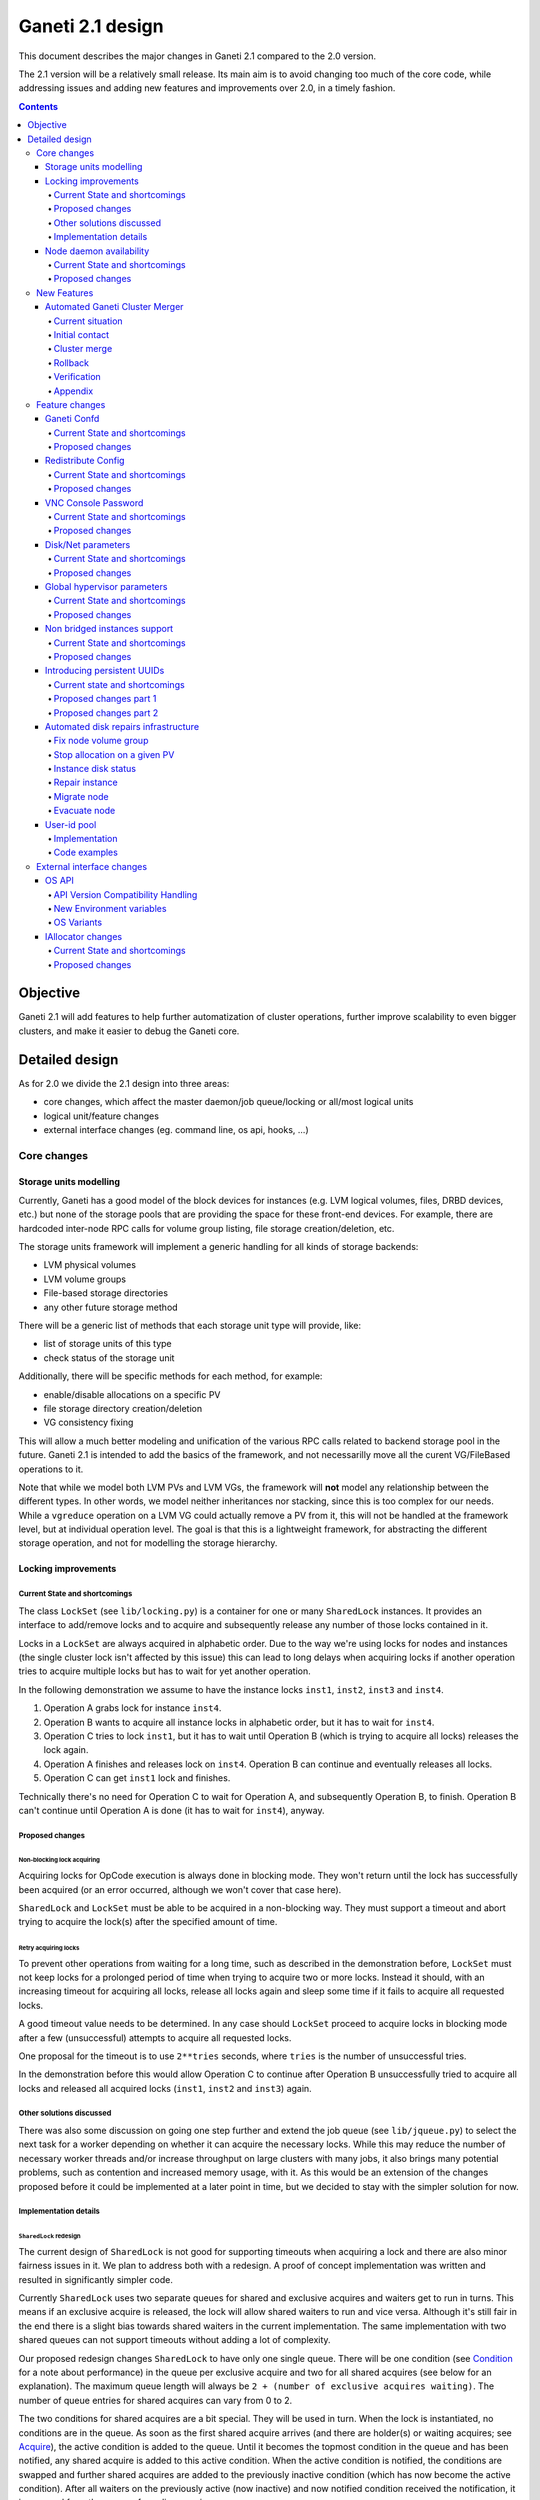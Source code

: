 =================
Ganeti 2.1 design
=================

This document describes the major changes in Ganeti 2.1 compared to
the 2.0 version.

The 2.1 version will be a relatively small release. Its main aim is to
avoid changing too much of the core code, while addressing issues and
adding new features and improvements over 2.0, in a timely fashion.

.. contents:: :depth: 4

Objective
=========

Ganeti 2.1 will add features to help further automatization of cluster
operations, further improve scalability to even bigger clusters, and
make it easier to debug the Ganeti core.

Detailed design
===============

As for 2.0 we divide the 2.1 design into three areas:

- core changes, which affect the master daemon/job queue/locking or
  all/most logical units
- logical unit/feature changes
- external interface changes (eg. command line, os api, hooks, ...)

Core changes
------------

Storage units modelling
~~~~~~~~~~~~~~~~~~~~~~~

Currently, Ganeti has a good model of the block devices for instances
(e.g. LVM logical volumes, files, DRBD devices, etc.) but none of the
storage pools that are providing the space for these front-end
devices. For example, there are hardcoded inter-node RPC calls for
volume group listing, file storage creation/deletion, etc.

The storage units framework will implement a generic handling for all
kinds of storage backends:

- LVM physical volumes
- LVM volume groups
- File-based storage directories
- any other future storage method

There will be a generic list of methods that each storage unit type
will provide, like:

- list of storage units of this type
- check status of the storage unit

Additionally, there will be specific methods for each method, for
example:

- enable/disable allocations on a specific PV
- file storage directory creation/deletion
- VG consistency fixing

This will allow a much better modeling and unification of the various
RPC calls related to backend storage pool in the future. Ganeti 2.1 is
intended to add the basics of the framework, and not necessarilly move
all the curent VG/FileBased operations to it.

Note that while we model both LVM PVs and LVM VGs, the framework will
**not** model any relationship between the different types. In other
words, we model neither inheritances nor stacking, since this is too
complex for our needs. While a ``vgreduce`` operation on a LVM VG
could actually remove a PV from it, this will not be handled at the
framework level, but at individual operation level. The goal is that
this is a lightweight framework, for abstracting the different storage
operation, and not for modelling the storage hierarchy.


Locking improvements
~~~~~~~~~~~~~~~~~~~~

Current State and shortcomings
++++++++++++++++++++++++++++++

The class ``LockSet`` (see ``lib/locking.py``) is a container for one or
many ``SharedLock`` instances. It provides an interface to add/remove
locks and to acquire and subsequently release any number of those locks
contained in it.

Locks in a ``LockSet`` are always acquired in alphabetic order. Due to
the way we're using locks for nodes and instances (the single cluster
lock isn't affected by this issue) this can lead to long delays when
acquiring locks if another operation tries to acquire multiple locks but
has to wait for yet another operation.

In the following demonstration we assume to have the instance locks
``inst1``, ``inst2``, ``inst3`` and ``inst4``.

#. Operation A grabs lock for instance ``inst4``.
#. Operation B wants to acquire all instance locks in alphabetic order,
   but it has to wait for ``inst4``.
#. Operation C tries to lock ``inst1``, but it has to wait until
   Operation B (which is trying to acquire all locks) releases the lock
   again.
#. Operation A finishes and releases lock on ``inst4``. Operation B can
   continue and eventually releases all locks.
#. Operation C can get ``inst1`` lock and finishes.

Technically there's no need for Operation C to wait for Operation A, and
subsequently Operation B, to finish. Operation B can't continue until
Operation A is done (it has to wait for ``inst4``), anyway.

Proposed changes
++++++++++++++++

Non-blocking lock acquiring
^^^^^^^^^^^^^^^^^^^^^^^^^^^

Acquiring locks for OpCode execution is always done in blocking mode.
They won't return until the lock has successfully been acquired (or an
error occurred, although we won't cover that case here).

``SharedLock`` and ``LockSet`` must be able to be acquired in a
non-blocking way. They must support a timeout and abort trying to
acquire the lock(s) after the specified amount of time.

Retry acquiring locks
^^^^^^^^^^^^^^^^^^^^^

To prevent other operations from waiting for a long time, such as
described in the demonstration before, ``LockSet`` must not keep locks
for a prolonged period of time when trying to acquire two or more locks.
Instead it should, with an increasing timeout for acquiring all locks,
release all locks again and sleep some time if it fails to acquire all
requested locks.

A good timeout value needs to be determined. In any case should
``LockSet`` proceed to acquire locks in blocking mode after a few
(unsuccessful) attempts to acquire all requested locks.

One proposal for the timeout is to use ``2**tries`` seconds, where
``tries`` is the number of unsuccessful tries.

In the demonstration before this would allow Operation C to continue
after Operation B unsuccessfully tried to acquire all locks and released
all acquired locks (``inst1``, ``inst2`` and ``inst3``) again.

Other solutions discussed
+++++++++++++++++++++++++

There was also some discussion on going one step further and extend the
job queue (see ``lib/jqueue.py``) to select the next task for a worker
depending on whether it can acquire the necessary locks. While this may
reduce the number of necessary worker threads and/or increase throughput
on large clusters with many jobs, it also brings many potential
problems, such as contention and increased memory usage, with it. As
this would be an extension of the changes proposed before it could be
implemented at a later point in time, but we decided to stay with the
simpler solution for now.

Implementation details
++++++++++++++++++++++

``SharedLock`` redesign
^^^^^^^^^^^^^^^^^^^^^^^

The current design of ``SharedLock`` is not good for supporting timeouts
when acquiring a lock and there are also minor fairness issues in it. We
plan to address both with a redesign. A proof of concept implementation
was written and resulted in significantly simpler code.

Currently ``SharedLock`` uses two separate queues for shared and
exclusive acquires and waiters get to run in turns. This means if an
exclusive acquire is released, the lock will allow shared waiters to run
and vice versa.  Although it's still fair in the end there is a slight
bias towards shared waiters in the current implementation. The same
implementation with two shared queues can not support timeouts without
adding a lot of complexity.

Our proposed redesign changes ``SharedLock`` to have only one single
queue.  There will be one condition (see Condition_ for a note about
performance) in the queue per exclusive acquire and two for all shared
acquires (see below for an explanation). The maximum queue length will
always be ``2 + (number of exclusive acquires waiting)``. The number of
queue entries for shared acquires can vary from 0 to 2.

The two conditions for shared acquires are a bit special. They will be
used in turn. When the lock is instantiated, no conditions are in the
queue. As soon as the first shared acquire arrives (and there are
holder(s) or waiting acquires; see Acquire_), the active condition is
added to the queue. Until it becomes the topmost condition in the queue
and has been notified, any shared acquire is added to this active
condition. When the active condition is notified, the conditions are
swapped and further shared acquires are added to the previously inactive
condition (which has now become the active condition). After all waiters
on the previously active (now inactive) and now notified condition
received the notification, it is removed from the queue of pending
acquires.

This means shared acquires will skip any exclusive acquire in the queue.
We believe it's better to improve parallelization on operations only
asking for shared (or read-only) locks. Exclusive operations holding the
same lock can not be parallelized.


Acquire
*******

For exclusive acquires a new condition is created and appended to the
queue.  Shared acquires are added to the active condition for shared
acquires and if the condition is not yet on the queue, it's appended.

The next step is to wait for our condition to be on the top of the queue
(to guarantee fairness). If the timeout expired, we return to the caller
without acquiring the lock. On every notification we check whether the
lock has been deleted, in which case an error is returned to the caller.

The lock can be acquired if we're on top of the queue (there is no one
else ahead of us). For an exclusive acquire, there must not be other
exclusive or shared holders. For a shared acquire, there must not be an
exclusive holder.  If these conditions are all true, the lock is
acquired and we return to the caller. In any other case we wait again on
the condition.

If it was the last waiter on a condition, the condition is removed from
the queue.

Optimization: There's no need to touch the queue if there are no pending
acquires and no current holders. The caller can have the lock
immediately.

.. digraph:: "design-2.1-lock-acquire"

  graph[fontsize=8, fontname="Helvetica"]
  node[fontsize=8, fontname="Helvetica", width="0", height="0"]
  edge[fontsize=8, fontname="Helvetica"]

  /* Actions */
  abort[label="Abort\n(couldn't acquire)"]
  acquire[label="Acquire lock"]
  add_to_queue[label="Add condition to queue"]
  wait[label="Wait for notification"]
  remove_from_queue[label="Remove from queue"]

  /* Conditions */
  alone[label="Empty queue\nand can acquire?", shape=diamond]
  have_timeout[label="Do I have\ntimeout?", shape=diamond]
  top_of_queue_and_can_acquire[
    label="On top of queue and\ncan acquire lock?",
    shape=diamond,
    ]

  /* Lines */
  alone->acquire[label="Yes"]
  alone->add_to_queue[label="No"]

  have_timeout->abort[label="Yes"]
  have_timeout->wait[label="No"]

  top_of_queue_and_can_acquire->acquire[label="Yes"]
  top_of_queue_and_can_acquire->have_timeout[label="No"]

  add_to_queue->wait
  wait->top_of_queue_and_can_acquire
  acquire->remove_from_queue

Release
*******

First the lock removes the caller from the internal owner list. If there
are pending acquires in the queue, the first (the oldest) condition is
notified.

If the first condition was the active condition for shared acquires, the
inactive condition will be made active. This ensures fairness with
exclusive locks by forcing consecutive shared acquires to wait in the
queue.

.. digraph:: "design-2.1-lock-release"

  graph[fontsize=8, fontname="Helvetica"]
  node[fontsize=8, fontname="Helvetica", width="0", height="0"]
  edge[fontsize=8, fontname="Helvetica"]

  /* Actions */
  remove_from_owners[label="Remove from owner list"]
  notify[label="Notify topmost"]
  swap_shared[label="Swap shared conditions"]
  success[label="Success"]

  /* Conditions */
  have_pending[label="Any pending\nacquires?", shape=diamond]
  was_active_queue[
    label="Was active condition\nfor shared acquires?",
    shape=diamond,
    ]

  /* Lines */
  remove_from_owners->have_pending

  have_pending->notify[label="Yes"]
  have_pending->success[label="No"]

  notify->was_active_queue

  was_active_queue->swap_shared[label="Yes"]
  was_active_queue->success[label="No"]

  swap_shared->success


Delete
******

The caller must either hold the lock in exclusive mode already or the
lock must be acquired in exclusive mode. Trying to delete a lock while
it's held in shared mode must fail.

After ensuring the lock is held in exclusive mode, the lock will mark
itself as deleted and continue to notify all pending acquires. They will
wake up, notice the deleted lock and return an error to the caller.


Condition
^^^^^^^^^

Note: This is not necessary for the locking changes above, but it may be
a good optimization (pending performance tests).

The existing locking code in Ganeti 2.0 uses Python's built-in
``threading.Condition`` class. Unfortunately ``Condition`` implements
timeouts by sleeping 1ms to 20ms between tries to acquire the condition
lock in non-blocking mode. This requires unnecessary context switches
and contention on the CPython GIL (Global Interpreter Lock).

By using POSIX pipes (see ``pipe(2)``) we can use the operating system's
support for timeouts on file descriptors (see ``select(2)``). A custom
condition class will have to be written for this.

On instantiation the class creates a pipe. After each notification the
previous pipe is abandoned and re-created (technically the old pipe
needs to stay around until all notifications have been delivered).

All waiting clients of the condition use ``select(2)`` or ``poll(2)`` to
wait for notifications, optionally with a timeout. A notification will
be signalled to the waiting clients by closing the pipe. If the pipe
wasn't closed during the timeout, the waiting function returns to its
caller nonetheless.


Node daemon availability
~~~~~~~~~~~~~~~~~~~~~~~~

Current State and shortcomings
++++++++++++++++++++++++++++++

Currently, when a Ganeti node suffers serious system disk damage, the
migration/failover of an instance may not correctly shutdown the virtual
machine on the broken node causing instances duplication. The ``gnt-node
powercycle`` command can be used to force a node reboot and thus to
avoid duplicated instances. This command relies on node daemon
availability, though, and thus can fail if the node daemon has some
pages swapped out of ram, for example.


Proposed changes
++++++++++++++++

The proposed solution forces node daemon to run exclusively in RAM. It
uses python ctypes to to call ``mlockall(MCL_CURRENT | MCL_FUTURE)`` on
the node daemon process and all its children. In addition another log
handler has been implemented for node daemon to redirect to
``/dev/console`` messages that cannot be written on the logfile.

With these changes node daemon can successfully run basic tasks such as
a powercycle request even when the system disk is heavily damaged and
reading/writing to disk fails constantly.


New Features
------------

Automated Ganeti Cluster Merger
~~~~~~~~~~~~~~~~~~~~~~~~~~~~~~~

Current situation
+++++++++++++++++

Currently there's no easy way to merge two or more clusters together.
But in order to optimize resources this is a needed missing piece. The
goal of this design doc is to come up with a easy to use solution which
allows you to merge two or more clusters together.

Initial contact
+++++++++++++++

As the design of Ganeti is based on an autonomous system, Ganeti by
itself has no way to reach nodes outside of its cluster. To overcome
this situation we're required to prepare the cluster before we can go
ahead with the actual merge: We've to replace at least the ssh keys on
the affected nodes before we can do any operation within ``gnt-``
commands.

To make this a automated process we'll ask the user to provide us with
the root password of every cluster we've to merge. We use the password
to grab the current ``id_dsa`` key and then rely on that ssh key for any
further communication to be made until the cluster is fully merged.

Cluster merge
+++++++++++++

After initial contact we do the cluster merge:

1. Grab the list of nodes
2. On all nodes add our own ``id_dsa.pub`` key to ``authorized_keys``
3. Stop all instances running on the merging cluster
4. Disable ``ganeti-watcher`` as it tries to restart Ganeti daemons
5. Stop all Ganeti daemons on all merging nodes
6. Grab the ``config.data`` from the master of the merging cluster
7. Stop local ``ganeti-masterd``
8. Merge the config:

   1. Open our own cluster ``config.data``
   2. Open cluster ``config.data`` of the merging cluster
   3. Grab all nodes of the merging cluster
   4. Set ``master_candidate`` to false on all merging nodes
   5. Add the nodes to our own cluster ``config.data``
   6. Grab all the instances on the merging cluster
   7. Adjust the port if the instance has drbd layout:

      1. In ``logical_id`` (index 2)
      2. In ``physical_id`` (index 1 and 3)

   8. Add the instances to our own cluster ``config.data``

9. Start ``ganeti-masterd`` with ``--no-voting`` ``--yes-do-it``
10. ``gnt-node add --readd`` on all merging nodes
11. ``gnt-cluster redist-conf``
12. Restart ``ganeti-masterd`` normally
13. Enable ``ganeti-watcher`` again
14. Start all merging instances again

Rollback
++++++++

Until we actually (re)add any nodes we can abort and rollback the merge
at any point. After merging the config, though, we've to get the backup
copy of ``config.data`` (from another master candidate node). And for
security reasons it's a good idea to undo ``id_dsa.pub`` distribution by
going on every affected node and remove the ``id_dsa.pub`` key again.
Also we've to keep in mind, that we've to start the Ganeti daemons and
starting up the instances again.

Verification
++++++++++++

Last but not least we should verify that the merge was successful.
Therefore we run ``gnt-cluster verify``, which ensures that the cluster
overall is in a healthy state. Additional it's also possible to compare
the list of instances/nodes with a list made prior to the upgrade to
make sure we didn't lose any data/instance/node.

Appendix
++++++++

cluster-merge.py
^^^^^^^^^^^^^^^^

Used to merge the cluster config. This is a POC and might differ from
actual production code.

::

  #!/usr/bin/python3

  import sys
  from ganeti import config
  from ganeti import constants

  c_mine = config.ConfigWriter(offline=True)
  c_other = config.ConfigWriter(sys.argv[1])

  fake_id = 0
  for node in c_other.GetNodeList():
    node_info = c_other.GetNodeInfo(node)
    node_info.master_candidate = False
    c_mine.AddNode(node_info, str(fake_id))
    fake_id += 1

  for instance in c_other.GetInstanceList():
    instance_info = c_other.GetInstanceInfo(instance)
    for dsk in instance_info.disks:
      if dsk.dev_type in constants.LDS_DRBD:
         port = c_mine.AllocatePort()
         logical_id = list(dsk.logical_id)
         logical_id[2] = port
         dsk.logical_id = tuple(logical_id)
         physical_id = list(dsk.physical_id)
         physical_id[1] = physical_id[3] = port
         dsk.physical_id = tuple(physical_id)
    c_mine.AddInstance(instance_info, str(fake_id))
    fake_id += 1


Feature changes
---------------

Ganeti Confd
~~~~~~~~~~~~

Current State and shortcomings
++++++++++++++++++++++++++++++

In Ganeti 2.0 all nodes are equal, but some are more equal than others.
In particular they are divided between "master", "master candidates" and
"normal".  (Moreover they can be offline or drained, but this is not
important for the current discussion). In general the whole
configuration is only replicated to master candidates, and some partial
information is spread to all nodes via ssconf.

This change was done so that the most frequent Ganeti operations didn't
need to contact all nodes, and so clusters could become bigger. If we
want more information to be available on all nodes, we need to add more
ssconf values, which is counter-balancing the change, or to talk with
the master node, which is not designed to happen now, and requires its
availability.

Information such as the instance->primary_node mapping will be needed on
all nodes, and we also want to make sure services external to the
cluster can query this information as well. This information must be
available at all times, so we can't query it through RAPI, which would
be a single point of failure, as it's only available on the master.


Proposed changes
++++++++++++++++

In order to allow fast and highly available access read-only to some
configuration values, we'll create a new ganeti-confd daemon, which will
run on master candidates. This daemon will talk via UDP, and
authenticate messages using HMAC with a cluster-wide shared key. This
key will be generated at cluster init time, and stored on the clusters
alongside the ganeti SSL keys, and readable only by root.

An interested client can query a value by making a request to a subset
of the cluster master candidates. It will then wait to get a few
responses, and use the one with the highest configuration serial number.
Since the configuration serial number is increased each time the ganeti
config is updated, and the serial number is included in all answers,
this can be used to make sure to use the most recent answer, in case
some master candidates are stale or in the middle of a configuration
update.

In order to prevent replay attacks queries will contain the current unix
timestamp according to the client, and the server will verify that its
timestamp is in the same 5 minutes range (this requires synchronized
clocks, which is a good idea anyway). Queries will also contain a "salt"
which they expect the answers to be sent with, and clients are supposed
to accept only answers which contain salt generated by them.

The configuration daemon will be able to answer simple queries such as:

- master candidates list
- master node
- offline nodes
- instance list
- instance primary nodes

Wire protocol
^^^^^^^^^^^^^

A confd query will look like this, on the wire::

  plj0{
    "msg": "{\"type\": 1,
             \"rsalt\": \"9aa6ce92-8336-11de-af38-001d093e835f\",
             \"protocol\": 1,
             \"query\": \"node1.example.com\"}\n",
    "salt": "1249637704",
    "hmac": "4a4139b2c3c5921f7e439469a0a45ad200aead0f"
  }

``plj0`` is a fourcc that details the message content. It stands for plain
json 0, and can be changed as we move on to different type of protocols
(for example protocol buffers, or encrypted json). What follows is a
json encoded string, with the following fields:

- ``msg`` contains a JSON-encoded query, its fields are:

  - ``protocol``, integer, is the confd protocol version (initially
    just ``constants.CONFD_PROTOCOL_VERSION``, with a value of 1)
  - ``type``, integer, is the query type. For example "node role by
    name" or "node primary ip by instance ip". Constants will be
    provided for the actual available query types
  - ``query`` is a multi-type field (depending on the ``type`` field):

    - it can be missing, when the request is fully determined by the
      ``type`` field
    - it can contain a string which denotes the search key: for
      example an IP, or a node name
    - it can contain a dictionary, in which case the actual details
      vary further per request type

  - ``rsalt``, string, is the required response salt; the client must
    use it to recognize which answer it's getting.

- ``salt`` must be the current unix timestamp, according to the
  client; servers should refuse messages which have a wrong timing,
  according to their configuration and clock
- ``hmac`` is an hmac signature of salt+msg, with the cluster hmac key

If an answer comes back (which is optional, since confd works over UDP)
it will be in this format::

  plj0{
    "msg": "{\"status\": 0,
             \"answer\": 0,
             \"serial\": 42,
             \"protocol\": 1}\n",
    "salt": "9aa6ce92-8336-11de-af38-001d093e835f",
    "hmac": "aaeccc0dff9328fdf7967cb600b6a80a6a9332af"
  }

Where:

- ``plj0`` the message type magic fourcc, as discussed above
- ``msg`` contains a JSON-encoded answer, its fields are:

  - ``protocol``, integer, is the confd protocol version (initially
    just constants.CONFD_PROTOCOL_VERSION, with a value of 1)
  - ``status``, integer, is the error code; initially just ``0`` for
    'ok' or ``1`` for 'error' (in which case answer contains an error
    detail, rather than an answer), but in the future it may be
    expanded to have more meanings (e.g. ``2`` if the answer is
    compressed)
  - ``answer``, is the actual answer; its type and meaning is query
    specific: for example for "node primary ip by instance ip" queries
    it will be a string containing an IP address, for "node role by
    name" queries it will be an integer which encodes the role
    (master, candidate, drained, offline) according to constants

- ``salt`` is the requested salt from the query; a client can use it
  to recognize what query the answer is answering.
- ``hmac`` is an hmac signature of salt+msg, with the cluster hmac key


Redistribute Config
~~~~~~~~~~~~~~~~~~~

Current State and shortcomings
++++++++++++++++++++++++++++++

Currently LUClusterRedistConf triggers a copy of the updated
configuration file to all master candidates and of the ssconf files to
all nodes. There are other files which are maintained manually but which
are important to keep in sync. These are:

- rapi SSL key certificate file (rapi.pem) (on master candidates)
- rapi user/password file rapi_users (on master candidates)

Furthermore there are some files which are hypervisor specific but we
may want to keep in sync:

- the xen-hvm hypervisor uses one shared file for all vnc passwords, and
  copies the file once, during node add. This design is subject to
  revision to be able to have different passwords for different groups
  of instances via the use of hypervisor parameters, and to allow
  xen-hvm and kvm to use an equal system to provide password-protected
  vnc sessions. In general, though, it would be useful if the vnc
  password files were copied as well, to avoid unwanted vnc password
  changes on instance failover/migrate.

Optionally the admin may want to also ship files such as the global
xend.conf file, and the network scripts to all nodes.

Proposed changes
++++++++++++++++

RedistributeConfig will be changed to copy also the rapi files, and to
call every enabled hypervisor asking for a list of additional files to
copy. Users will have the possibility to populate a file containing a
list of files to be distributed; this file will be propagated as well.
Such solution is really simple to implement and it's easily usable by
scripts.

This code will be also shared (via tasklets or by other means, if
tasklets are not ready for 2.1) with the AddNode and SetNodeParams LUs
(so that the relevant files will be automatically shipped to new master
candidates as they are set).

VNC Console Password
~~~~~~~~~~~~~~~~~~~~

Current State and shortcomings
++++++++++++++++++++++++++++++

Currently just the xen-hvm hypervisor supports setting a password to
connect the the instances' VNC console, and has one common password
stored in a file.

This doesn't allow different passwords for different instances/groups of
instances, and makes it necessary to remember to copy the file around
the cluster when the password changes.

Proposed changes
++++++++++++++++

We'll change the VNC password file to a vnc_password_file hypervisor
parameter.  This way it can have a cluster default, but also a different
value for each instance. The VNC enabled hypervisors (xen and kvm) will
publish all the password files in use through the cluster so that a
redistribute-config will ship them to all nodes (see the Redistribute
Config proposed changes above).

The current VNC_PASSWORD_FILE constant will be removed, but its value
will be used as the default HV_VNC_PASSWORD_FILE value, thus retaining
backwards compatibility with 2.0.

The code to export the list of VNC password files from the hypervisors
to RedistributeConfig will be shared between the KVM and xen-hvm
hypervisors.

Disk/Net parameters
~~~~~~~~~~~~~~~~~~~

Current State and shortcomings
++++++++++++++++++++++++++++++

Currently disks and network interfaces have a few tweakable options and
all the rest is left to a default we chose. We're finding that we need
more and more to tweak some of these parameters, for example to disable
barriers for DRBD devices, or allow striping for the LVM volumes.

Moreover for many of these parameters it will be nice to have
cluster-wide defaults, and then be able to change them per
disk/interface.

Proposed changes
++++++++++++++++

We will add new cluster level diskparams and netparams, which will
contain all the tweakable parameters. All values which have a sensible
cluster-wide default will go into this new structure while parameters
which have unique values will not.

Example of network parameters:
  - mode: bridge/route
  - link: for mode "bridge" the bridge to connect to, for mode route it
    can contain the routing table, or the destination interface

Example of disk parameters:
  - stripe: lvm stripes
  - stripe_size: lvm stripe size
  - meta_flushes: drbd, enable/disable metadata "barriers"
  - data_flushes: drbd, enable/disable data "barriers"

Some parameters are bound to be disk-type specific (drbd, vs lvm, vs
files) or hypervisor specific (nic models for example), but for now they
will all live in the same structure. Each component is supposed to
validate only the parameters it knows about, and ganeti itself will make
sure that no "globally unknown" parameters are added, and that no
parameters have overridden meanings for different components.

The parameters will be kept, as for the BEPARAMS into a "default"
category, which will allow us to expand on by creating instance
"classes" in the future.  Instance classes is not a feature we plan
implementing in 2.1, though.


Global hypervisor parameters
~~~~~~~~~~~~~~~~~~~~~~~~~~~~

Current State and shortcomings
++++++++++++++++++++++++++++++

Currently all hypervisor parameters are modifiable both globally
(cluster level) and at instance level. However, there is no other
framework to held hypervisor-specific parameters, so if we want to add
a new class of hypervisor parameters that only makes sense on a global
level, we have to change the hvparams framework.

Proposed changes
++++++++++++++++

We add a new (global, not per-hypervisor) list of parameters which are
not changeable on a per-instance level. The create, modify and query
instance operations are changed to not allow/show these parameters.

Furthermore, to allow transition of parameters to the global list, and
to allow cleanup of inadverdently-customised parameters, the
``UpgradeConfig()`` method of instances will drop any such parameters
from their list of hvparams, such that a restart of the master daemon
is all that is needed for cleaning these up.

Also, the framework is simple enough that if we need to replicate it
at beparams level we can do so easily.


Non bridged instances support
~~~~~~~~~~~~~~~~~~~~~~~~~~~~~

Current State and shortcomings
++++++++++++++++++++++++++++++

Currently each instance NIC must be connected to a bridge, and if the
bridge is not specified the default cluster one is used. This makes it
impossible to use the vif-route xen network scripts, or other
alternative mechanisms that don't need a bridge to work.

Proposed changes
++++++++++++++++

The new "mode" network parameter will distinguish between bridged
interfaces and routed ones.

When mode is "bridge" the "link" parameter will contain the bridge the
instance should be connected to, effectively making things as today. The
value has been migrated from a nic field to a parameter to allow for an
easier manipulation of the cluster default.

When mode is "route" the ip field of the interface will become
mandatory, to allow for a route to be set. In the future we may want
also to accept multiple IPs or IP/mask values for this purpose. We will
evaluate possible meanings of the link parameter to signify a routing
table to be used, which would allow for insulation between instance
groups (as today happens for different bridges).

For now we won't add a parameter to specify which network script gets
called for which instance, so in a mixed cluster the network script must
be able to handle both cases. The default kvm vif script will be changed
to do so. (Xen doesn't have a ganeti provided script, so nothing will be
done for that hypervisor)

Introducing persistent UUIDs
~~~~~~~~~~~~~~~~~~~~~~~~~~~~

Current state and shortcomings
++++++++++++++++++++++++++++++

Some objects in the Ganeti configurations are tracked by their name
while also supporting renames. This creates an extra difficulty,
because neither Ganeti nor external management tools can then track
the actual entity, and due to the name change it behaves like a new
one.

Proposed changes part 1
+++++++++++++++++++++++

We will change Ganeti to use UUIDs for entity tracking, but in a
staggered way. In 2.1, we will simply add an “uuid” attribute to each
of the instances, nodes and cluster itself. This will be reported on
instance creation for nodes, and on node adds for the nodes. It will
be of course avaiblable for querying via the OpNodeQuery/Instance and
cluster information, and via RAPI as well.

Note that Ganeti will not provide any way to change this attribute.

Upgrading from Ganeti 2.0 will automatically add an ‘uuid’ attribute
to all entities missing it.


Proposed changes part 2
+++++++++++++++++++++++

In the next release (e.g. 2.2), the tracking of objects will change
from the name to the UUID internally, and externally Ganeti will
accept both forms of identification; e.g. an RAPI call would be made
either against ``/2/instances/foo.bar`` or against
``/2/instances/bb3b2e42…``. Since an FQDN must have at least a dot,
and dots are not valid characters in UUIDs, we will not have namespace
issues.

Another change here is that node identification (during cluster
operations/queries like master startup, “am I the master?” and
similar) could be done via UUIDs which is more stable than the current
hostname-based scheme.

Internal tracking refers to the way the configuration is stored; a
DRBD disk of an instance refers to the node name (so that IPs can be
changed easily), but this is still a problem for name changes; thus
these will be changed to point to the node UUID to ease renames.

The advantages of this change (after the second round of changes), is
that node rename becomes trivial, whereas today node rename would
require a complete lock of all instances.


Automated disk repairs infrastructure
~~~~~~~~~~~~~~~~~~~~~~~~~~~~~~~~~~~~~

Replacing defective disks in an automated fashion is quite difficult
with the current version of Ganeti. These changes will introduce
additional functionality and interfaces to simplify automating disk
replacements on a Ganeti node.

Fix node volume group
+++++++++++++++++++++

This is the most difficult addition, as it can lead to dataloss if it's
not properly safeguarded.

The operation must be done only when all the other nodes that have
instances in common with the target node are fine, i.e. this is the only
node with problems, and also we have to double-check that all instances
on this node have at least a good copy of the data.

This might mean that we have to enhance the GetMirrorStatus calls, and
introduce and a smarter version that can tell us more about the status
of an instance.

Stop allocation on a given PV
+++++++++++++++++++++++++++++

This is somewhat simple. First we need a "list PVs" opcode (and its
associated logical unit) and then a set PV status opcode/LU. These in
combination should allow both checking and changing the disk/PV status.

Instance disk status
++++++++++++++++++++

This new opcode or opcode change must list the instance-disk-index and
node combinations of the instance together with their status. This will
allow determining what part of the instance is broken (if any).

Repair instance
+++++++++++++++

This new opcode/LU/RAPI call will run ``replace-disks -p`` as needed, in
order to fix the instance status. It only affects primary instances;
secondaries can just be moved away.

Migrate node
++++++++++++

This new opcode/LU/RAPI call will take over the current ``gnt-node
migrate`` code and run migrate for all instances on the node.

Evacuate node
++++++++++++++

This new opcode/LU/RAPI call will take over the current ``gnt-node
evacuate`` code and run replace-secondary with an iallocator script for
all instances on the node.


User-id pool
~~~~~~~~~~~~

In order to allow running different processes under unique user-ids
on a node, we introduce the user-id pool concept.

The user-id pool is a cluster-wide configuration parameter.
It is a list of user-ids and/or user-id ranges that are reserved
for running Ganeti processes (including KVM instances).
The code guarantees that on a given node a given user-id is only
handed out if there is no other process running with that user-id.

Please note, that this can only be guaranteed if all processes in
the system - that run under a user-id belonging to the pool - are
started by reserving a user-id first. That can be accomplished
either by using the RequestUnusedUid() function to get an unused
user-id or by implementing the same locking mechanism.

Implementation
++++++++++++++

The functions that are specific to the user-id pool feature are located
in a separate module: ``lib/uidpool.py``.

Storage
^^^^^^^

The user-id pool is a single cluster parameter. It is stored in the
*Cluster* object under the ``uid_pool`` name as a list of integer
tuples. These tuples represent the boundaries of user-id ranges.
For single user-ids, the boundaries are equal.

The internal user-id pool representation is converted into a
string: a newline separated list of user-ids or user-id ranges.
This string representation is distributed to all the nodes via the
*ssconf* mechanism. This means that the user-id pool can be
accessed in a read-only way on any node without consulting the master
node or master candidate nodes.

Initial value
^^^^^^^^^^^^^

The value of the user-id pool cluster parameter can be initialized
at cluster initialization time using the

``gnt-cluster init --uid-pool <uid-pool definition> ...``

command.

As there is no sensible default value for the user-id pool parameter,
it is initialized to an empty list if no ``--uid-pool`` option is
supplied at cluster init time.

If the user-id pool is empty, the user-id pool feature is considered
to be disabled.

Manipulation
^^^^^^^^^^^^

The user-id pool cluster parameter can be modified from the
command-line with the following commands:

- ``gnt-cluster modify --uid-pool <uid-pool definition>``
- ``gnt-cluster modify --add-uids <uid-pool definition>``
- ``gnt-cluster modify --remove-uids <uid-pool definition>``

The ``--uid-pool`` option overwrites the current setting with the
supplied ``<uid-pool definition>``, while
``--add-uids``/``--remove-uids`` adds/removes the listed uids
or uid-ranges from the pool.

The ``<uid-pool definition>`` should be a comma-separated list of
user-ids or user-id ranges. A range should be defined by a lower and
a higher boundary. The boundaries should be separated with a dash.
The boundaries are inclusive.

The ``<uid-pool definition>`` is parsed into the internal
representation, sanity-checked and stored in the ``uid_pool``
attribute of the *Cluster* object.

It is also immediately converted into a string (formatted in the
input format) and distributed to all nodes via the *ssconf* mechanism.

Inspection
^^^^^^^^^^

The current value of the user-id pool cluster parameter is printed
by the ``gnt-cluster info`` command.

The output format is accepted by the ``gnt-cluster modify --uid-pool``
command.

Locking
^^^^^^^

The ``uidpool.py`` module provides a function (``RequestUnusedUid``)
for requesting an unused user-id from the pool.

This will try to find a random user-id that is not currently in use.
The algorithm is the following:

1) Randomize the list of user-ids in the user-id pool
2) Iterate over this randomized UID list
3) Create a lock file (it doesn't matter if it already exists)
4) Acquire an exclusive POSIX lock on the file, to provide mutual
   exclusion for the following non-atomic operations
5) Check if there is a process in the system with the given UID
6) If there isn't, return the UID, otherwise unlock the file and
   continue the iteration over the user-ids

The user can than start a new process with this user-id.
Once a process is successfully started, the exclusive POSIX lock can
be released, but the lock file will remain in the filesystem.
The presence of such a lock file means that the given user-id is most
probably in use. The lack of a uid lock file does not guarantee that
there are no processes with that user-id.

After acquiring the exclusive POSIX lock, ``RequestUnusedUid``
always performs a check to see if there is a process running with the
given uid.

A user-id can be returned to the pool, by calling the
``ReleaseUid`` function. This will remove the corresponding lock file.
Note, that it doesn't check if there is any process still running
with that user-id. The removal of the lock file only means that there
are most probably no processes with the given user-id. This helps
in speeding up the process of finding a user-id that is guaranteed to
be unused.

There is a convenience function, called ``ExecWithUnusedUid`` that
wraps the execution of a function (or any callable) that requires a
unique user-id. ``ExecWithUnusedUid`` takes care of requesting an
unused user-id and unlocking the lock file. It also automatically
returns the user-id to the pool if the callable raises an exception.

Code examples
+++++++++++++

Requesting a user-id from the pool:

::

  from ganeti import ssconf
  from ganeti import uidpool

  # Get list of all user-ids in the uid-pool from ssconf
  ss = ssconf.SimpleStore()
  uid_pool = uidpool.ParseUidPool(ss.GetUidPool(), separator="\n")
  all_uids = set(uidpool.ExpandUidPool(uid_pool))

  uid = uidpool.RequestUnusedUid(all_uids)
  try:
    <start a process with the UID>
    # Once the process is started, we can release the file lock
    uid.Unlock()
  except ... as err:
    # Return the UID to the pool
    uidpool.ReleaseUid(uid)


Releasing a user-id:

::

  from ganeti import uidpool

  uid = <get the UID the process is running under>
  <stop the process>
  uidpool.ReleaseUid(uid)


External interface changes
--------------------------

OS API
~~~~~~

The OS API of Ganeti 2.0 has been built with extensibility in mind.
Since we pass everything as environment variables it's a lot easier to
send new information to the OSes without breaking retrocompatibility.
This section of the design outlines the proposed extensions to the API
and their implementation.

API Version Compatibility Handling
++++++++++++++++++++++++++++++++++

In 2.1 there will be a new OS API version (eg. 15), which should be
mostly compatible with api 10, except for some new added variables.
Since it's easy not to pass some variables we'll be able to handle
Ganeti 2.0 OSes by just filtering out the newly added piece of
information. We will still encourage OSes to declare support for the new
API after checking that the new variables don't provide any conflict for
them, and we will drop api 10 support after ganeti 2.1 has released.

New Environment variables
+++++++++++++++++++++++++

Some variables have never been added to the OS api but would definitely
be useful for the OSes. We plan to add an INSTANCE_HYPERVISOR variable
to allow the OS to make changes relevant to the virtualization the
instance is going to use. Since this field is immutable for each
instance, the os can tight the install without caring of making sure the
instance can run under any virtualization technology.

We also want the OS to know the particular hypervisor parameters, to be
able to customize the install even more.  Since the parameters can
change, though, we will pass them only as an "FYI": if an OS ties some
instance functionality to the value of a particular hypervisor parameter
manual changes or a reinstall may be needed to adapt the instance to the
new environment. This is not a regression as of today, because even if
the OSes are left blind about this information, sometimes they still
need to make compromises and cannot satisfy all possible parameter
values.

OS Variants
+++++++++++

Currently we are assisting to some degree of "os proliferation" just to
change a simple installation behavior. This means that the same OS gets
installed on the cluster multiple times, with different names, to
customize just one installation behavior. Usually such OSes try to share
as much as possible through symlinks, but this still causes
complications on the user side, especially when multiple parameters must
be cross-matched.

For example today if you want to install debian etch, lenny or squeeze
you probably need to install the debootstrap OS multiple times, changing
its configuration file, and calling it debootstrap-etch,
debootstrap-lenny or debootstrap-squeeze. Furthermore if you have for
example a "server" and a "development" environment which installs
different packages/configuration files and must be available for all
installs you'll probably end  up with deboostrap-etch-server,
debootstrap-etch-dev, debootrap-lenny-server, debootstrap-lenny-dev,
etc. Crossing more than two parameters quickly becomes not manageable.

In order to avoid this we plan to make OSes more customizable, by
allowing each OS to declare a list of variants which can be used to
customize it. The variants list is mandatory and must be written, one
variant per line, in the new "variants.list" file inside the main os
dir. At least one supported variant must be supported. When choosing the
OS exactly one variant will have to be specified, and will be encoded in
the os name as <OS-name>+<variant>. As for today it will be possible to
change an instance's OS at creation or install time.

The 2.1 OS list will be the combination of each OS, plus its supported
variants. This will cause the name name proliferation to remain, but at
least the internal OS code will be simplified to just parsing the passed
variant, without the need for symlinks or code duplication.

Also we expect the OSes to declare only "interesting" variants, but to
accept some non-declared ones which a user will be able to pass in by
overriding the checks ganeti does. This will be useful for allowing some
variations to be used without polluting the OS list (per-OS
documentation should list all supported variants). If a variant which is
not internally supported is forced through, the OS scripts should abort.

In the future (post 2.1) we may want to move to full fledged parameters
all orthogonal to each other (for example "architecture" (i386, amd64),
"suite" (lenny, squeeze, ...), etc). (As opposed to the variant, which
is a single parameter, and you need a different variant for all the set
of combinations you want to support).  In this case we envision the
variants to be moved inside of Ganeti and be associated with lists
parameter->values associations, which will then be passed to the OS.


IAllocator changes
~~~~~~~~~~~~~~~~~~

Current State and shortcomings
++++++++++++++++++++++++++++++

The iallocator interface allows creation of instances without manually
specifying nodes, but instead by specifying plugins which will do the
required computations and produce a valid node list.

However, the interface is quite akward to use:

- one cannot set a 'default' iallocator script
- one cannot use it to easily test if allocation would succeed
- some new functionality, such as rebalancing clusters and calculating
  capacity estimates is needed

Proposed changes
++++++++++++++++

There are two area of improvements proposed:

- improving the use of the current interface
- extending the IAllocator API to cover more automation


Default iallocator names
^^^^^^^^^^^^^^^^^^^^^^^^

The cluster will hold, for each type of iallocator, a (possibly empty)
list of modules that will be used automatically.

If the list is empty, the behaviour will remain the same.

If the list has one entry, then ganeti will behave as if
'--iallocator' was specifyed on the command line. I.e. use this
allocator by default. If the user however passed nodes, those will be
used in preference.

If the list has multiple entries, they will be tried in order until
one gives a successful answer.

Dry-run allocation
^^^^^^^^^^^^^^^^^^

The create instance LU will get a new 'dry-run' option that will just
simulate the placement, and return the chosen node-lists after running
all the usual checks.

Cluster balancing
^^^^^^^^^^^^^^^^^

Instance add/removals/moves can create a situation where load on the
nodes is not spread equally. For this, a new iallocator mode will be
implemented called ``balance`` in which the plugin, given the current
cluster state, and a maximum number of operations, will need to
compute the instance relocations needed in order to achieve a "better"
(for whatever the script believes it's better) cluster.

Cluster capacity calculation
^^^^^^^^^^^^^^^^^^^^^^^^^^^^

In this mode, called ``capacity``, given an instance specification and
the current cluster state (similar to the ``allocate`` mode), the
plugin needs to return:

- how many instances can be allocated on the cluster with that
  specification
- on which nodes these will be allocated (in order)

.. vim: set textwidth=72 :
